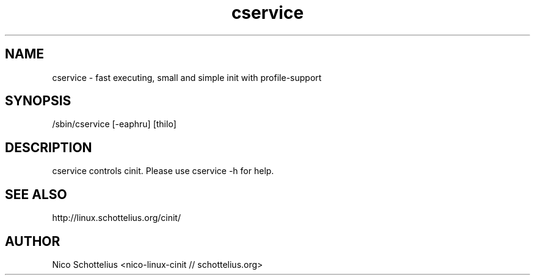 .TH cservice 8 2005-08-21
.SH NAME
cservice - fast executing, small and simple init with profile-support
.SH SYNOPSIS
/sbin/cservice [-eaphru] [thilo]
.SH DESCRIPTION
cservice controls cinit. Please use cservice -h for help.
.SH SEE ALSO
http://linux.schottelius.org/cinit/
.SH AUTHOR
Nico Schottelius <nico-linux-cinit // schottelius.org>
